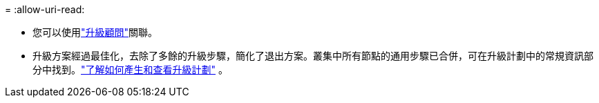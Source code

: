 = 
:allow-uri-read: 


* 您可以使用link:https://activeiq.netapp.com/redirect/upgrade-advisor["升級顧問"^]關聯。
* 升級方案經過最佳化，去除了多餘的升級步驟，簡化了退出方案。叢集中所有節點的通用步驟已合併，可在升級計劃中的常規資訊部分中找到。link:https://docs.netapp.com/us-en/active-iq/task_view_upgrade.html["了解如何產生和查看升級計劃"] 。

